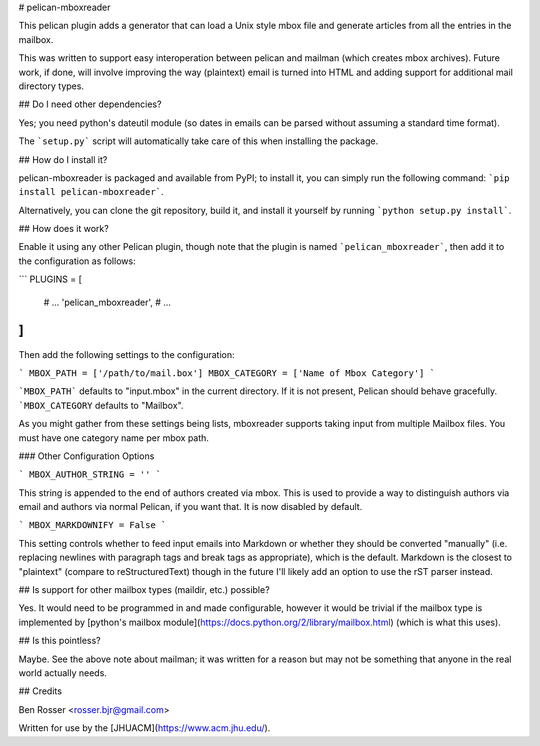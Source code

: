 # pelican-mboxreader

This pelican plugin adds a generator that can load a Unix style mbox file and
generate articles from all the entries in the mailbox.

This was written to support easy interoperation between pelican and mailman
(which creates mbox archives). Future work, if done, will involve improving the
way (plaintext) email is turned into HTML and adding support for additional
mail directory types.

## Do I need other dependencies?

Yes; you need python's dateutil module (so dates in emails can be parsed without
assuming a standard time format).

The ```setup.py``` script will automatically take care of this when installing
the package.

## How do I install it?

pelican-mboxreader is packaged and available from PyPI; to install it, you can
simply run the following command: ```pip install pelican-mboxreader```.

Alternatively, you can clone the git repository, build it, and install it
yourself by running ```python setup.py install```.

## How does it work?

Enable it using any other Pelican plugin, though note that the plugin is named
```pelican_mboxreader```, then add it to the configuration as follows:

```
PLUGINS = [
    # ...
    'pelican_mboxreader',
    # ...
]
```

Then add the following settings to the configuration:

```
MBOX_PATH = ['/path/to/mail.box']
MBOX_CATEGORY = ['Name of Mbox Category']
```

```MBOX_PATH``` defaults to "input.mbox" in the current directory. If it is not present,
Pelican should behave gracefully. ```MBOX_CATEGORY`` defaults to "Mailbox".

As you might gather from these settings being lists, mboxreader supports taking input
from multiple Mailbox files. You must have one category name per mbox path.

### Other Configuration Options

```
MBOX_AUTHOR_STRING = ''
```

This string is appended to the end of authors created via mbox. This is used to
provide a way to distinguish authors via email and authors via normal Pelican,
if you want that. It is now disabled by default.

```
MBOX_MARKDOWNIFY = False
```

This setting controls whether to feed input emails into Markdown or whether they should
be converted "manually" (i.e. replacing newlines with paragraph tags and break tags as
appropriate), which is the default. Markdown is the closest to "plaintext" (compare to
reStructuredText) though in the future I'll likely add an option to use the rST parser
instead.

## Is support for other mailbox types (maildir, etc.) possible?

Yes. It would need to be programmed in and made configurable, however it would
be trivial if the mailbox type is implemented by [python's mailbox module](https://docs.python.org/2/library/mailbox.html)
(which is what this uses).

## Is this pointless?

Maybe. See the above note about mailman; it was written for a reason but may not
be something that anyone in the real world actually needs.

## Credits

Ben Rosser <rosser.bjr@gmail.com>

Written for use by the [JHUACM](https://www.acm.jhu.edu/).


